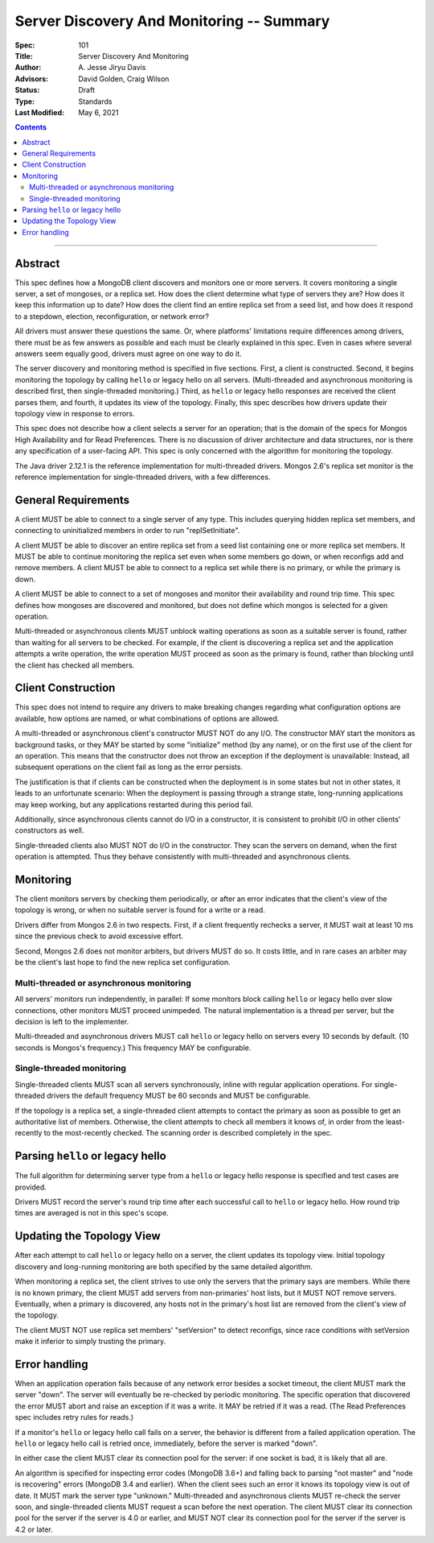 ==========================================
Server Discovery And Monitoring -- Summary
==========================================

:Spec: 101
:Title: Server Discovery And Monitoring
:Author: A\. Jesse Jiryu Davis
:Advisors: David Golden, Craig Wilson
:Status: Draft
:Type: Standards
:Last Modified: May 6, 2021

.. contents::

--------

Abstract
--------

This spec defines how a MongoDB client discovers and monitors one or more servers.
It covers monitoring a single server, a set of mongoses, or a replica set.
How does the client determine what type of servers they are?
How does it keep this information up to date?
How does the client find an entire replica set from a seed list,
and how does it respond to a stepdown, election, reconfiguration, or network error?

All drivers must answer these questions the same.
Or, where platforms' limitations require differences among drivers,
there must be as few answers as possible and each must be clearly explained in this spec.
Even in cases where several answers seem equally good, drivers must agree on one way to do it.

The server discovery and monitoring method is specified in five sections.
First, a client is constructed.
Second, it begins monitoring the topology by calling ``hello`` or legacy hello on all servers.
(Multi-threaded and asynchronous monitoring is described first,
then single-threaded monitoring.)
Third, as ``hello`` or legacy hello responses are received
the client parses them,
and fourth, it updates its view of the topology.
Finally, this spec describes how drivers update their topology view
in response to errors.

This spec does not describe how a client selects a server for an operation;
that is the domain of the specs for Mongos High Availability
and for Read Preferences.
There is no discussion of driver architecture and data structures,
nor is there any specification of a user-facing API.
This spec is only concerned with the algorithm for monitoring the topology.

The Java driver 2.12.1 is the reference implementation
for multi-threaded drivers.
Mongos 2.6's replica set monitor
is the reference implementation for single-threaded drivers,
with a few differences.

General Requirements
--------------------

A client MUST be able to connect to a single server of any type.
This includes querying hidden replica set members,
and connecting to uninitialized members in order to run
"replSetInitiate".

A client MUST be able to discover an entire replica set from
a seed list containing one or more replica set members.
It MUST be able to continue monitoring the replica set
even when some members go down,
or when reconfigs add and remove members.
A client MUST be able to connect to a replica set
while there is no primary, or while the primary is down.

A client MUST be able to connect to a set of mongoses
and monitor their availability and round trip time.
This spec defines how mongoses are discovered and monitored,
but does not define which mongos is selected for a given operation.

Multi-threaded or asynchronous clients
MUST unblock waiting operations
as soon as a suitable server is found,
rather than waiting for all servers to be checked.
For example, if the client is discovering a replica set
and the application attempts a write operation,
the write operation MUST proceed as soon as the primary is found,
rather than blocking until the client has checked all members.

Client Construction
-------------------

This spec does not intend
to require any drivers to make breaking changes regarding
what configuration options are available,
how options are named,
or what combinations of options are allowed.

A multi-threaded or asynchronous client's constructor MUST NOT do any I/O.
The constructor MAY start the monitors as background tasks,
or they MAY be started by some "initialize" method (by any name),
or on the first use of the client for an operation.
This means that the constructor does not throw an exception
if the deployment is unavailable:
Instead, all subsequent operations on the client fail
as long as the error persists.

The justification is that
if clients can be constructed when the deployment is in some states
but not in other states,
it leads to an unfortunate scenario:
When the deployment is passing through a strange state,
long-running applications may keep working,
but any applications restarted during this period fail.

Additionally, since asynchronous clients cannot do I/O in a constructor,
it is consistent to prohibit I/O in other clients' constructors as well.

Single-threaded clients also MUST NOT do I/O in the constructor.
They scan the servers on demand,
when the first operation is attempted.
Thus they behave consistently with multi-threaded and asynchronous clients.

Monitoring
----------

The client monitors servers by checking them periodically,
or after an error indicates that the client's view of the topology is wrong,
or when no suitable server is found for a write or a read.

Drivers differ from Mongos 2.6 in two respects. First,
if a client frequently rechecks a server,
it MUST wait at least 10 ms
since the previous check to avoid excessive effort.

Second, Mongos 2.6 does not monitor arbiters, but drivers MUST do so.
It costs little, and in rare cases an arbiter may be the client's last hope
to find the new replica set configuration.

Multi-threaded or asynchronous monitoring
'''''''''''''''''''''''''''''''''''''''''

All servers' monitors run independently, in parallel:
If some monitors block calling ``hello`` or legacy hello over slow connections,
other monitors MUST proceed unimpeded.
The natural implementation is a thread per server,
but the decision is left to the implementer.

Multi-threaded and asynchronous drivers
MUST call ``hello`` or legacy hello on servers every 10 seconds by default.
(10 seconds is Mongos's frequency.)
This frequency MAY be configurable.

Single-threaded monitoring
''''''''''''''''''''''''''

Single-threaded clients MUST scan all servers synchronously,
inline with regular application operations.
For single-threaded drivers the default frequency MUST be 60 seconds
and MUST be configurable.

If the topology is a replica set,
a single-threaded client attempts to contact the primary as soon as possible
to get an authoritative list of members.
Otherwise, the client attempts to check all members it knows of,
in order from the least-recently to the most-recently checked.
The scanning order is described completely in the spec.

Parsing ``hello`` or legacy hello
---------------------------------

The full algorithm for determining server type from a ``hello`` or legacy hello response
is specified and test cases are provided.

Drivers MUST record the server's round trip time
after each successful call to ``hello`` or legacy hello.
How round trip times are averaged is not in this spec's scope.

Updating the Topology View
--------------------------

After each attempt to call ``hello`` or legacy hello on a server,
the client updates its topology view.
Initial topology discovery and long-running monitoring
are both specified by the same detailed algorithm.

When monitoring a replica set,
the client strives to use only the servers that the primary says are members.
While there is no known primary,
the client MUST add servers from non-primaries' host lists,
but it MUST NOT remove servers.
Eventually, when a primary is discovered, any hosts not in the primary's host
list are removed from the client's view of the topology.

The client MUST NOT use replica set members' "setVersion"
to detect reconfigs, since race conditions with setVersion
make it inferior to simply trusting the primary.

Error handling
--------------

When an application operation fails because of
any network error besides a socket timeout,
the client MUST mark the server "down".
The server will eventually be re-checked by periodic monitoring.
The specific operation that discovered the error
MUST abort and raise an exception if it was a write.
It MAY be retried if it was a read.
(The Read Preferences spec includes retry rules for reads.)

If a monitor's ``hello`` or legacy hello call fails on a server,
the behavior is different from a failed application operation.
The ``hello`` or legacy hello call is retried once, immediately,
before the server is marked "down".

In either case the client MUST clear its connection pool for the server:
if one socket is bad, it is likely that all are.

An algorithm is specified for inspecting error codes (MongoDB 3.6+) and
falling back to parsing "not master" and "node is recovering" errors (MongoDB 3.4 and earlier).
When the client sees such an error it knows its topology view is out of date.
It MUST mark the server type "unknown."
Multi-threaded and asynchronous clients MUST re-check the server soon,
and single-threaded clients MUST request a scan before the next operation.
The client MUST clear its connection pool for the server if the
server is 4.0 or earlier, and MUST NOT clear its connection pool for the
server if the server is 4.2 or later.

